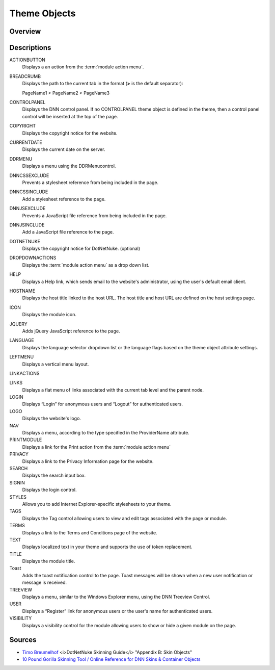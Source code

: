 ===============
 Theme Objects
===============

Overview
--------

.. How to have checkboxes on top that would filter what's displayed; i.e., HTML vs ASCX vs object token, DNN version. -->

Descriptions
------------

ACTIONBUTTON
   Displays a an action from the :term:`module action menu`.    

BREADCRUMB
   Displays the path to the current tab in the format (**>** is the default separator):
      
   PageName1 > PageName2 > PageName3

CONTROLPANEL
   Displays the DNN control panel. If no CONTROLPANEL theme object is defined in the theme, then a control panel control will be inserted at the top of the page.

COPYRIGHT
   Displays the copyright notice for the website.

CURRENTDATE
   Displays the current date on the server. 

DDRMENU
   Displays a menu using the DDRMenucontrol.

DNNCSSEXCLUDE
   Prevents a stylesheet reference from being included in the page.
   
DNNCSSINCLUDE
   Add a stylesheet reference to the page.
   
DNNJSEXCLUDE
   Prevents a JavaScript file reference from being included in the page.
   
DNNJSINCLUDE
   Add a JavaScript file reference to the page.
   
DOTNETNUKE
   Displays the copyright notice for DotNetNuke. (optional)

DROPDOWNACTIONS
   Displays the :term:`module action menu` as a drop down list.
   
HELP
   Displays a Help link, which sends email to the website's administrator, using the user's default email client.

HOSTNAME
   Displays the host title linked to the host URL. The host title and host URL are defined on the host settings page.

ICON
   Displays the module icon.

JQUERY
   Adds jQuery JavaScript reference to the page.

LANGUAGE
   Displays the language selector dropdown list or the language flags based on the theme object attribute settings.

LEFTMENU
   Displays a vertical menu layout.

LINKACTIONS

LINKS
   Displays a flat menu of links associated with the current tab level and the parent node.

LOGIN
   Displays “Login” for anonymous users and “Logout” for authenticated users.

LOGO
   Displays the website's logo.

NAV
   Displays a menu, according to the type specified in the ProviderName attribute.

PRINTMODULE
   Displays a link for the Print action from the :term:`module action menu`

PRIVACY
   Displays a link to the Privacy Information page for the website.

SEARCH
   Displays the search input box.

SIGNIN
   Displays the login control.

STYLES
   Allows you to add Internet Explorer-specific stylesheets to your theme.

TAGS
   Displays the Tag control allowing users to view and edit tags associated with the page or module.

TERMS
   Displays a link to the Terms and Conditions page of the website.

TEXT
   Displays localized text in your theme and supports the use of token replacement.

TITLE
   Displays the module title.
   
Toast
   Adds the toast notification control to the page. Toast messages will be shown when a new user notification or message is received.

TREEVIEW
   Displays a menu, similar to the Windows Explorer menu, using the DNN Treeview Control.

USER
   Displays a “Register” link for anonymous users or the user's name for authenticated users.

VISIBILITY
   Displays a visibility control for the module allowing users to show or hide a given module on the page.
   
Sources
-------

.. class:: collapse-list

*  `Timo Breumelhof <http://www.timo-design.nl/>`_ <i>DotNetNuke Skinning Guide</i> "Appendix B: Skin Objects"

*  `10 Pound Gorilla <http://www.10poundgorilla.com/>`_ `Skinning Tool / Online Reference for DNN Skins & Container Objects <http://www.10poundgorilla.com/DNN/Skinning-Tool>`_
